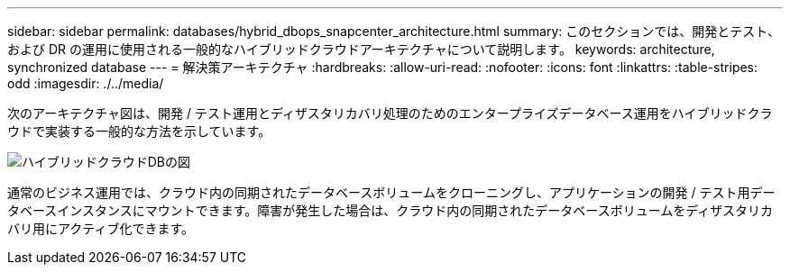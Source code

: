 ---
sidebar: sidebar 
permalink: databases/hybrid_dbops_snapcenter_architecture.html 
summary: このセクションでは、開発とテスト、および DR の運用に使用される一般的なハイブリッドクラウドアーキテクチャについて説明します。 
keywords: architecture, synchronized database 
---
= 解決策アーキテクチャ
:hardbreaks:
:allow-uri-read: 
:nofooter: 
:icons: font
:linkattrs: 
:table-stripes: odd
:imagesdir: ./../media/


[role="lead"]
次のアーキテクチャ図は、開発 / テスト運用とディザスタリカバリ処理のためのエンタープライズデータベース運用をハイブリッドクラウドで実装する一般的な方法を示しています。

image::Hybrid_Cloud_DB_Diagram.png[ハイブリッドクラウドDBの図]

通常のビジネス運用では、クラウド内の同期されたデータベースボリュームをクローニングし、アプリケーションの開発 / テスト用データベースインスタンスにマウントできます。障害が発生した場合は、クラウド内の同期されたデータベースボリュームをディザスタリカバリ用にアクティブ化できます。
